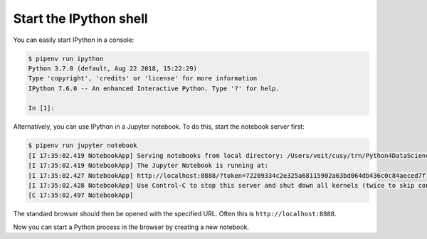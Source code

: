 .. SPDX-FileCopyrightText: 2019 Veit Schiele
..
.. SPDX-License-Identifier: BSD-3-Clause

Start the IPython shell
=======================

You can easily start IPython in a console:

.. code-block:: console

    $ pipenv run ipython
    Python 3.7.0 (default, Aug 22 2018, 15:22:29)
    Type 'copyright', 'credits' or 'license' for more information
    IPython 7.6.0 -- An enhanced Interactive Python. Type '?' for help.

    In [1]:

Alternatively, you can use IPython in a Jupyter notebook. To do this, start the
notebook server first:

.. code-block:: console

    $ pipenv run jupyter notebook
    [I 17:35:02.419 NotebookApp] Serving notebooks from local directory: /Users/veit/cusy/trn/Python4DataScience
    [I 17:35:02.419 NotebookApp] The Jupyter Notebook is running at:
    [I 17:35:02.427 NotebookApp] http://localhost:8888/?token=72209334c2e325a68115902a63bd064db436c0c84aeced7f
    [I 17:35:02.428 NotebookApp] Use Control-C to stop this server and shut down all kernels (twice to skip confirmation).
    [C 17:35:02.497 NotebookApp]

The standard browser should then be opened with the specified URL. Often this is
``http://localhost:8888``.

Now you can start a Python process in the browser by creating a new notebook.
